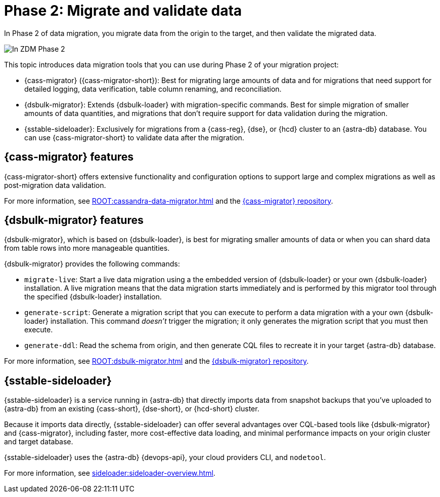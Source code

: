 = Phase 2: Migrate and validate data
:page-tag: migration,zdm,zero-downtime,validate-data

In Phase 2 of data migration, you migrate data from the origin to the target, and then validate the migrated data.

image::migration-phase2ra.png[In ZDM Phase 2, you migrate data from the origin cluster to the target cluster.]

//For illustrations of all the migration phases, see the xref:introduction.adoc#_migration_phases[Introduction].

This topic introduces data migration tools that you can use during Phase 2 of your migration project:

* {cass-migrator} ({cass-migrator-short}): Best for migrating large amounts of data and for migrations that need support for detailed logging, data verification, table column renaming, and reconciliation.

* {dsbulk-migrator}: Extends {dsbulk-loader} with migration-specific commands. Best for simple migration of smaller amounts of data quantities, and migrations that don't require support for data validation during the migration.

* {sstable-sideloader}: Exclusively for migrations from a {cass-reg}, {dse}, or {hcd} cluster to an {astra-db} database.
You can use {cass-migrator-short} to validate data after the migration.

[[cass-migrator-key-features]]
== {cass-migrator} features

{cass-migrator-short} offers extensive functionality and configuration options to support large and complex migrations as well as post-migration data validation.

For more information, see xref:ROOT:cassandra-data-migrator.adoc[] and the https://github.com/datastax/cassandra-data-migrator[{cass-migrator} repository].

[[dsbulk-migrator-key-features]]
== {dsbulk-migrator} features

{dsbulk-migrator}, which is based on {dsbulk-loader}, is best for migrating smaller amounts of data or when you can shard data from table rows into more manageable quantities.

{dsbulk-migrator} provides the following commands:

* `migrate-live`: Start a live data migration using a the embedded version of {dsbulk-loader} or your own {dsbulk-loader} installation.
A live migration means that the data migration starts immediately and is performed by this migrator tool through the specified {dsbulk-loader} installation.

* `generate-script`: Generate a migration script that you can execute to perform a data migration with a your own {dsbulk-loader} installation.
This command _doesn't_ trigger the migration; it only generates the migration script that you must then execute.

* `generate-ddl`: Read the schema from origin, and then generate CQL files to recreate it in your target {astra-db} database.

For more information, see xref:ROOT:dsbulk-migrator.adoc[] and the https://github.com/datastax/dsbulk-migrator[{dsbulk-migrator} repository].

== {sstable-sideloader}

{sstable-sideloader} is a service running in {astra-db} that directly imports data from snapshot backups that you've uploaded to {astra-db} from an existing {cass-short}, {dse-short}, or {hcd-short} cluster.

Because it imports data directly, {sstable-sideloader} can offer several advantages over CQL-based tools like {dsbulk-migrator} and {cass-migrator}, including faster, more cost-effective data loading, and minimal performance impacts on your origin cluster and target database.

{sstable-sideloader} uses the {astra-db} {devops-api}, your cloud providers CLI, and `nodetool`.

For more information, see xref:sideloader:sideloader-overview.adoc[].